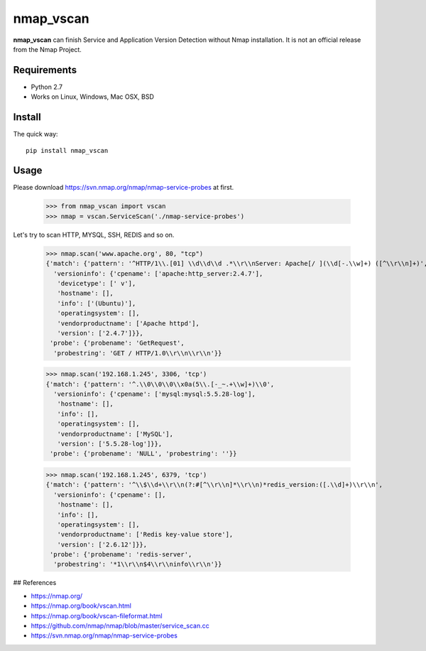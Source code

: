 ==========
nmap_vscan
==========

**nmap_vscan** can finish Service and Application Version Detection without Nmap installation. It is not an official release from the Nmap Project.

Requirements
============

* Python 2.7
* Works on Linux, Windows, Mac OSX, BSD


Install
=======

The quick way::

    pip install nmap_vscan


Usage
=====

Please download https://svn.nmap.org/nmap/nmap-service-probes at first.

    >>> from nmap_vscan import vscan
    >>> nmap = vscan.ServiceScan('./nmap-service-probes')

Let's try to scan HTTP, MYSQL, SSH, REDIS and so on.

    >>> nmap.scan('www.apache.org', 80, "tcp")
    {'match': {'pattern': '^HTTP/1\\.[01] \\d\\d\\d .*\\r\\nServer: Apache[/ ](\\d[-.\\w]+) ([^\\r\\n]+)',
      'versioninfo': {'cpename': ['apache:http_server:2.4.7'],
       'devicetype': [' v'],
       'hostname': [],
       'info': ['(Ubuntu)'],
       'operatingsystem': [],
       'vendorproductname': ['Apache httpd'],
       'version': ['2.4.7']}},
     'probe': {'probename': 'GetRequest',
      'probestring': 'GET / HTTP/1.0\\r\\n\\r\\n'}}

    >>> nmap.scan('192.168.1.245', 3306, 'tcp')
    {'match': {'pattern': '^.\\0\\0\\0\\x0a(5\\.[-_~.+\\w]+)\\0',
      'versioninfo': {'cpename': ['mysql:mysql:5.5.28-log'],
       'hostname': [],
       'info': [],
       'operatingsystem': [],
       'vendorproductname': ['MySQL'],
       'version': ['5.5.28-log']}},
     'probe': {'probename': 'NULL', 'probestring': ''}}

    >>> nmap.scan('192.168.1.245', 6379, 'tcp')
    {'match': {'pattern': '^\\$\\d+\\r\\n(?:#[^\\r\\n]*\\r\\n)*redis_version:([.\\d]+)\\r\\n',
      'versioninfo': {'cpename': [],
       'hostname': [],
       'info': [],
       'operatingsystem': [],
       'vendorproductname': ['Redis key-value store'],
       'version': ['2.6.12']}},
     'probe': {'probename': 'redis-server',
      'probestring': '*1\\r\\n$4\\r\\ninfo\\r\\n'}}


## References

- https://nmap.org/
- https://nmap.org/book/vscan.html
- https://nmap.org/book/vscan-fileformat.html
- https://github.com/nmap/nmap/blob/master/service_scan.cc
- https://svn.nmap.org/nmap/nmap-service-probes